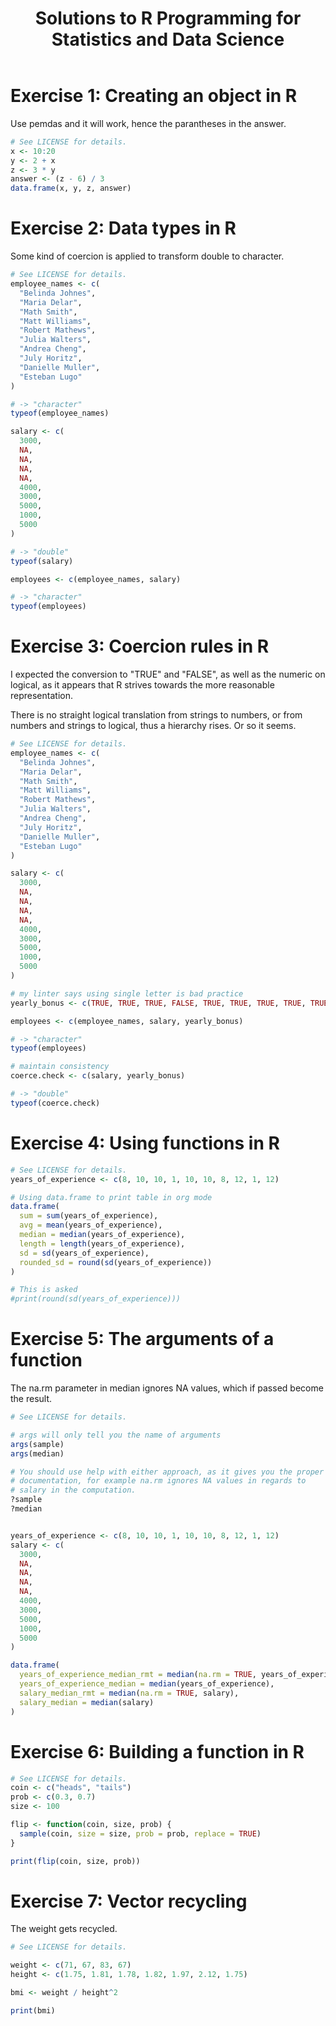 #+title: Solutions to R Programming for Statistics and Data Science
#+startup: overview indent
#+columns: %ITEM %CHAPTER

* Exercise 1: Creating an object in R
:PROPERTIES:
:CHAPTER:  8
:END:
Use pemdas and it will work, hence the parantheses in the answer.

#+begin_src R :colnames yes :tangle exercise01.r
  # See LICENSE for details.
  x <- 10:20
  y <- 2 + x
  z <- 3 * y
  answer <- (z - 6) / 3
  data.frame(x, y, z, answer)
#+end_src

#+RESULTS:
|  x |  y |  z | answer |
|----+----+----+--------|
| 10 | 12 | 36 |     10 |
| 11 | 13 | 39 |     11 |
| 12 | 14 | 42 |     12 |
| 13 | 15 | 45 |     13 |
| 14 | 16 | 48 |     14 |
| 15 | 17 | 51 |     15 |
| 16 | 18 | 54 |     16 |
| 17 | 19 | 57 |     17 |
| 18 | 20 | 60 |     18 |
| 19 | 21 | 63 |     19 |
| 20 | 22 | 66 |     20 |

* Exercise 2: Data types in R
:PROPERTIES:
:CHAPTER:  11
:END:
Some kind of coercion is applied to transform double to character.

#+begin_src R :tangle exercise02.r
  # See LICENSE for details.
  employee_names <- c(
    "Belinda Johnes",
    "Maria Delar",
    "Math Smith",
    "Matt Williams",
    "Robert Mathews",
    "Julia Walters",
    "Andrea Cheng",
    "July Horitz",
    "Danielle Muller",
    "Esteban Lugo"
  )

  # -> "character"
  typeof(employee_names)

  salary <- c(
    3000,
    NA,
    NA,
    NA,
    NA,
    4000,
    3000,
    5000,
    1000,
    5000
  )

  # -> "double"
  typeof(salary)

  employees <- c(employee_names, salary)

  # -> "character"
  typeof(employees)
#+end_src

#+RESULTS:
: character

* Exercise 3: Coercion rules in R
:PROPERTIES:
:CHAPTER:  13
:END:

I expected the conversion to "TRUE" and "FALSE", as well as the
numeric on logical, as it appears that R strives towards the more
reasonable representation.

There is no straight logical translation from strings to numbers, or
from numbers and strings to logical, thus a hierarchy rises. Or so it
seems.

#+begin_src R :tangle exercise03.r
  # See LICENSE for details.
  employee_names <- c(
    "Belinda Johnes",
    "Maria Delar",
    "Math Smith",
    "Matt Williams",
    "Robert Mathews",
    "Julia Walters",
    "Andrea Cheng",
    "July Horitz",
    "Danielle Muller",
    "Esteban Lugo"
  )

  salary <- c(
    3000,
    NA,
    NA,
    NA,
    NA,
    4000,
    3000,
    5000,
    1000,
    5000
  )

  # my linter says using single letter is bad practice
  yearly_bonus <- c(TRUE, TRUE, TRUE, FALSE, TRUE, TRUE, TRUE, TRUE, TRUE, TRUE)

  employees <- c(employee_names, salary, yearly_bonus)

  # -> "character"
  typeof(employees)

  # maintain consistency
  coerce.check <- c(salary, yearly_bonus)

  # -> "double"
  typeof(coerce.check)
#+end_src

#+RESULTS:
: double

* Exercise 4: Using functions in R
:PROPERTIES:
:CHAPTER:  15
:END:
#+begin_src R :colnames yes :tangle exercise04.r
  # See LICENSE for details.
  years_of_experience <- c(8, 10, 10, 1, 10, 10, 8, 12, 1, 12)

  # Using data.frame to print table in org mode
  data.frame(
    sum = sum(years_of_experience),
    avg = mean(years_of_experience),
    median = median(years_of_experience),
    length = length(years_of_experience),
    sd = sd(years_of_experience),
    rounded_sd = round(sd(years_of_experience))
  )

  # This is asked
  #print(round(sd(years_of_experience)))
#+end_src

#+RESULTS:
| sum | avg | median | length |               sd | rounded_sd |
|-----+-----+--------+--------+------------------+------------|
|  82 | 8.2 |     10 |     10 | 4.02216083439956 |          4 |

* Exercise 5: The arguments of a function
:PROPERTIES:
:CHAPTER:  17
:END:

The na.rm parameter in median ignores NA values, which if passed become the result.

#+begin_src R :colnames yes :tangle exercise05.r
  # See LICENSE for details.

  # args will only tell you the name of arguments
  args(sample)
  args(median)

  # You should use help with either approach, as it gives you the proper
  # documentation, for example na.rm ignores NA values in regards to
  # salary in the computation.
  ?sample
  ?median


  years_of_experience <- c(8, 10, 10, 1, 10, 10, 8, 12, 1, 12)
  salary <- c(
    3000,
    NA,
    NA,
    NA,
    NA,
    4000,
    3000,
    5000,
    1000,
    5000
  )

  data.frame(
    years_of_experience_median_rmt = median(na.rm = TRUE, years_of_experience),
    years_of_experience_median = median(years_of_experience),
    salary_median_rmt = median(na.rm = TRUE, salary),
    salary_median = median(salary)
  )
#+end_src

#+RESULTS:
| years_of_experience_median_rmt | years_of_experience_median | salary_median_rmt | salary_median |
|--------------------------------+----------------------------+-------------------+---------------|
|                             10 |                         10 |              3500 |               |

* Exercise 6: Building a function in R
:PROPERTIES:
:CHAPTER:  19
:END:
#+begin_src R :tangle exercise06.r
  # See LICENSE for details.
  coin <- c("heads", "tails")
  prob <- c(0.3, 0.7)
  size <- 100

  flip <- function(coin, size, prob) {
    sample(coin, size = size, prob = prob, replace = TRUE)
  }

  print(flip(coin, size, prob))
#+end_src

* Exercise 7: Vector recycling
:PROPERTIES:
:CHAPTER:  24
:END:
The weight gets recycled.
#+begin_src R :tangle exercise07.r
  # See LICENSE for details.

  weight <- c(71, 67, 83, 67)
  height <- c(1.75, 1.81, 1.78, 1.82, 1.97, 2.12, 1.75)

  bmi <- weight / height^2

  print(bmi)
#+end_src
